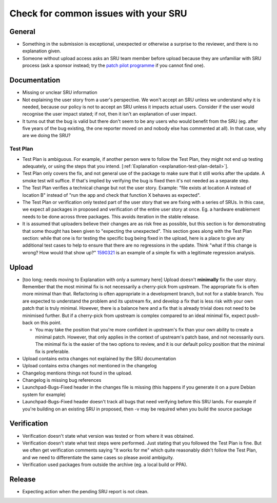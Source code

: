 Check for common issues with your SRU
-------------------------------------

General
~~~~~~~

-  Something in the submission is exceptional, unexpected or otherwise a
   surprise to the reviewer, and there is no explanation given.
-  Someone without upload access asks an SRU team member before upload
   because they are unfamiliar with SRU process (ask a sponsor instead;
   try the `patch pilot
   programme <https://discourse.ubuntu.com/t/ubuntu-patch-pilots/37705>`__
   if you cannot find one).

Documentation
~~~~~~~~~~~~~

-  Missing or unclear SRU information
-  Not explaining the user story from a user's perspective. We won't
   accept an SRU unless we understand why it is needed, because our
   policy is not to accept an SRU unless it impacts actual users.
   Consider if the user would recognise the user impact stated; if not,
   then it isn't an explanation of user impact.
-  It turns out that the bug is valid but there don't seem to be any
   users who would benefit from the SRU (eg. after five years of the bug
   existing, the one reporter moved on and nobody else has commented at
   all). In that case, why are we doing the SRU?

Test Plan
^^^^^^^^^

-  Test Plan is ambiguous. For example, if another person were
   to follow the Test Plan, they might not end up testing adequately, or
   using the steps that you intend. [:ref:`Explanation
   <explanation-test-plan-detail>`].
-  Test Plan only covers the fix, and not general use of the package to
   make sure that it still works after the update. A smoke test will
   suffice. If that's implied by verifying the bug is fixed then it's
   not needed as a separate step.
-  The Test Plan verifies a technical change but not the user story.
   Example: "file exists at location A instead of location B" instead of
   "run the app and check that function X behaves as expected".
-  The Test Plan or verification only tested part of the user story that
   we are fixing with a series of SRUs. In this case, we expect all
   packages in proposed and verification of the entire user story at
   once. Eg. a hardware enablement needs to be done across three
   packages. This avoids iteration in the stable release.
-  It is assumed that uploaders believe their changes are as risk free
   as possible, but this section is for demonstrating that some thought
   has been given to "expecting the unexpected". This section goes along
   with the Test Plan section: while that one is for testing the
   specific bug being fixed in the upload, here is a place to give any
   additional test cases to help to ensure that there are no regressions
   in the update. Think "what if this change is wrong? How would that
   show up?" `1590321 <https://bugs.launchpad.net/bugs/1590321>`__ is an
   example of a simple fix with a legitimate regression analysis.

Upload
~~~~~~

-  [too long; needs moving to Explanation with only a summary here]
   Upload doesn't **minimally** fix the user story. Remember that the
   most minimal fix is not necessarily a cherry-pick from upstream. The
   appropriate fix is often more minimal than that. Refactoring is often
   appropriate in a development branch, but not for a stable branch. You
   are expected to understand the problem and its upstream fix, and
   develop a fix that is less risk with your own patch that is truly
   minimal. However, there is a balance here and a fix that is already
   trivial does not need to be minimised further. But if a cherry-pick
   from upstream is complex compared to an ideal minimal fix, expect
   push-back on this point.

   -  You may take the position that you're more confident in upstream's
      fix than your own ability to create a minimal patch. However, that
      only applies in the context of upstream's patch base, and not
      necessarily ours. The minimal fix is the easier of the two options
      to review, and it is our default policy position that the minimal
      fix is preferable.

-  Upload contains extra changes not explained by the SRU documentation
-  Upload contains extra changes not mentioned in the changelog
-  Changelog mentions things not found in the upload.
-  Changelog is missing bug references
-  Launchpad-Bugs-Fixed header in the changes file is missing (this
   happens if you generate it on a pure Debian system for example)
-  Launchpad-Bugs-Fixed header doesn't track all bugs that need
   verifying before this SRU lands. For example if you're building on an
   existing SRU in proposed, then -v may be required when you build the
   source package

Verification
~~~~~~~~~~~~

-  Verification doesn't state what version was tested or from where it
   was obtained.
-  Verification doesn't state what test steps were performed. Just
   stating that you followed the Test Plan is fine. But we often get
   verification comments saying "it works for me" which quite reasonably
   didn't follow the Test Plan, and we need to differentiate the same
   cases so please avoid ambiguity.
-  Verification used packages from outside the archive (eg. a local
   build or PPA).

Release
~~~~~~~

-  Expecting action when the pending SRU report is not clean.
